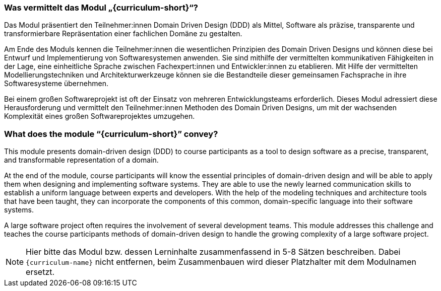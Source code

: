 // tag::DE[]
=== Was vermittelt das Modul „{curriculum-short}“?

Das Modul präsentiert den Teilnehmer:innen Domain Driven Design (DDD) als Mittel, Software als präzise, transparente und transformierbare Repräsentation einer fachlichen Domäne zu gestalten.

Am Ende des Moduls kennen die Teilnehmer:innen die wesentlichen Prinzipien des Domain Driven Designs und können diese bei Entwurf und Implementierung von Softwaresystemen anwenden. Sie sind mithilfe der vermittelten kommunikativen Fähigkeiten in der Lage, eine einheitliche Sprache zwischen Fachexpert:innen und Entwickler:innen zu etablieren. Mit Hilfe der vermittelten Modellierungstechniken und Architekturwerkzeuge können sie die Bestandteile dieser gemeinsamen Fachsprache in ihre Softwaresysteme übernehmen.

Bei einem großen Softwareprojekt ist oft der Einsatz von mehreren Entwicklungsteams erforderlich. Dieses Modul adressiert diese Herausforderung und vermittelt den Teilnehmer:innen Methoden des Domain Driven Designs, um mit der wachsenden Komplexität eines großen Softwareprojektes umzugehen.

// end::DE[]

// tag::EN[]
=== What does the module “{curriculum-short}” convey?

This module presents domain-driven design (DDD) to course participants as a tool to design software as a precise, transparent, and transformable representation of a domain.

At the end of the module, course participants will know the essential principles of domain-driven design and will be able to apply them when designing and implementing software systems. They are able to use the newly learned communication skills to establish a uniform language between experts and developers. With the help of the modeling techniques and architecture tools that have been taught, they can incorporate the components of this common, domain-specific language into their software systems.

A large software project often requires the involvement of several development teams. This module addresses this challenge and teaches the course participants methods of domain-driven design to handle the growing complexity of a large software project.

// end::EN[]

// tag::REMARK[]
[NOTE]
====
Hier bitte das Modul bzw. dessen Lerninhalte zusammenfassend in 5-8 Sätzen beschreiben. Dabei `{curriculum-name}`
nicht entfernen, beim Zusammenbauen wird dieser Platzhalter mit dem Modulnamen ersetzt.
====
// end::REMARK[]
